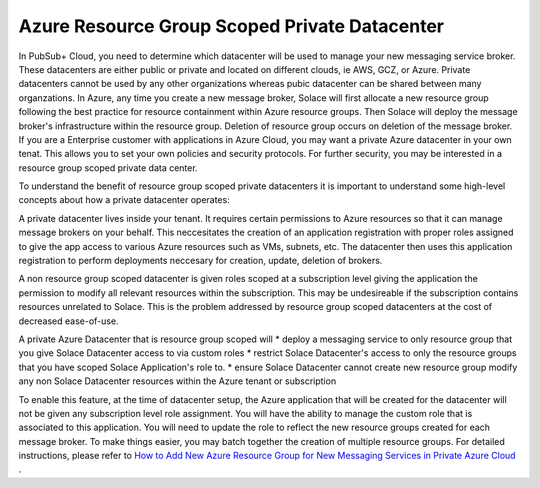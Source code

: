 Azure Resource Group Scoped Private Datacenter 
========================================

In PubSub+ Cloud, you need to determine which datacenter will be used to manage your new messaging service broker. These datacenters are either public or private and located on different clouds, ie AWS, GCZ, or Azure.  Private datacenters cannot be used by any other organizations whereas pubic datacenter can be shared between many organzations.  
In Azure, any time you create a new message broker, Solace will first allocate a new resource group following the best practice for resource containment within Azure resource groups. Then Solace will deploy the message broker's infrastructure within the resource group. Deletion of resource group occurs on deletion of the message broker.
If you are a Enterprise customer with applications in Azure Cloud, you may want a private Azure datacenter in your own tenat. This allows you to set your own policies and security protocols.  For further security, you may be interested in a resource group scoped private data center.

To understand the benefit of resource group scoped private datacenters it is important to understand some high-level concepts about how a private datacenter operates:

A private datacenter lives inside your tenant. It requires certain permissions to Azure resources so that it can manage message brokers on your behalf. This neccesitates the creation of an application registration with proper roles assigned to give the app access to various Azure resources such as VMs, subnets, etc. The datacenter then uses this application registration to perform deployments neccesary for creation, update, deletion of brokers.

A non resource group scoped datacenter is given roles scoped at a subscription level giving the application the permission to modify all relevant resources within the subscription. 
This may be undesireable if the subscription contains resources unrelated to Solace. This is the problem addressed by resource group scoped datacenters at the cost of decreased ease-of-use.

A private Azure Datacenter that is resource group scoped will  
* deploy a messaging service to only resource group that you give Solace Datacenter access to via custom roles
* restrict Solace Datacenter's access to only the resource groups that you have scoped Solace Application's role to.
* ensure Solace Datacenter cannot create new resource group modify any non Solace Datacenter resources within the Azure tenant or subscription

To enable this feature, at the time of datacenter setup, the Azure application that will be created for the datacenter will not be given any subscription level role assignment.  You will have the ability to manage the custom role that is associated to this application.  
You will need to update the role to reflect the new resource groups created for each message broker.  To make things easier, you may batch together the creation of multiple resource groups.
For detailed instructions, please refer to 
`How to Add New Azure Resource Group for New Messaging Services in Private Azure Cloud </group_howto/ght_add_resource_group_scoping.html>`_ .
